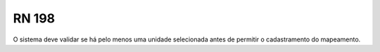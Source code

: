 **RN 198**
==========
O sistema deve validar se há pelo menos uma unidade selecionada antes de permitir o cadastramento do mapeamento.
